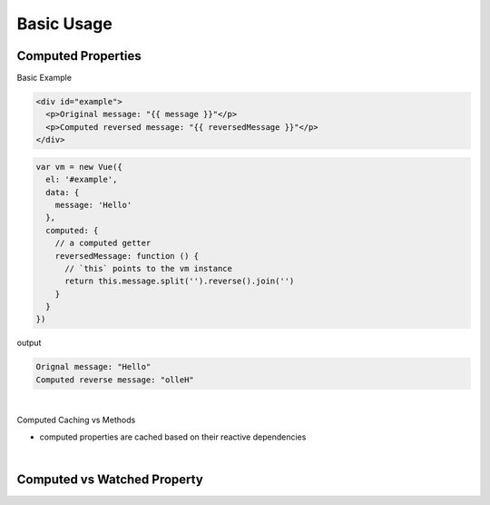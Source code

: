 Basic Usage
==============

Computed Properties
---------------------

Basic Example

.. code:: html

  <div id="example">
    <p>Original message: "{{ message }}"</p>
    <p>Computed reversed message: "{{ reversedMessage }}"</p>
  </div>



.. code:: js

  var vm = new Vue({
    el: '#example',
    data: {
      message: 'Hello'
    },
    computed: {
      // a computed getter
      reversedMessage: function () {
        // `this` points to the vm instance
        return this.message.split('').reverse().join('')
      }
    }
  })


output

.. code::

  Orignal message: "Hello"
  Computed reverse message: "olleH"


|

Computed Caching vs Methods

- computed properties are cached based on their reactive dependencies


|

Computed vs Watched Property
-------------------------------




